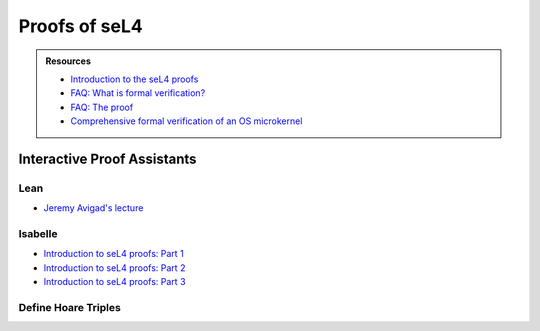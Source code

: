 



**************
Proofs of seL4
**************

.. admonition:: Resources

    - `Introduction to the seL4 proofs <https://youtu.be/AdakDMYu4lM?si=vj6CegZksKi5OVAY>`_
    - `FAQ: What is formal verification? <https://youtu.be/AdakDMYu4lM?si=vj6CegZksKi5OVAY>`_
    - `FAQ:  The proof <https://sel4.systems/Info/FAQ/proof.html>`_
    - `Comprehensive formal verification of an OS microkernel <https://trustworthy.systems/publications/nictaabstracts/Klein_AEMSKH_14.abstract>`_


Interactive Proof Assistants
============================

Lean
----

- `Jeremy Avigad's lecture <https://sites.pitt.edu/~dgcole/HACPS/proofs/HACPS.lean>`_

Isabelle
--------

- `Introduction to seL4 proofs: Part 1 <https://sites.pitt.edu/~dgcole/HACPS/proofs/HACPS1.thy>`_
- `Introduction to seL4 proofs: Part 2 <https://sites.pitt.edu/~dgcole/HACPS/proofs/HACPS2.thy>`_
- `Introduction to seL4 proofs: Part 3 <https://sites.pitt.edu/~dgcole/HACPS/proofs/HACPS3.thy>`_

.. 
    - What are the proofs, and what do they mean?
    - Where do I look for them, and how do I read them?
    - How do they actually provide strong assurances?

    ------

    - What does refinement mean?
    - What are invariants?


    Introduction to Isabelle/HOL
    ============================

    `<https://isabelle.in.tum.de/>`_

    Introduction to Specification and Hoare Triples
    ===============================================

    Abstract Specification
    ======================

    Invariants
    ==========


.. at 4:44 in Introduction to the seL4 proofs:  Interactive Mode

Define Hoare Triples
--------------------
